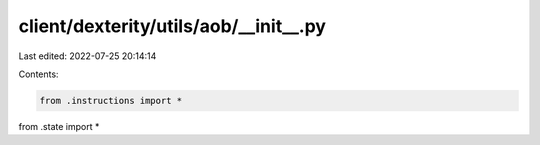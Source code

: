 client/dexterity/utils/aob/__init__.py
======================================

Last edited: 2022-07-25 20:14:14

Contents:

.. code-block:: py

    from .instructions import *

from .state import *



